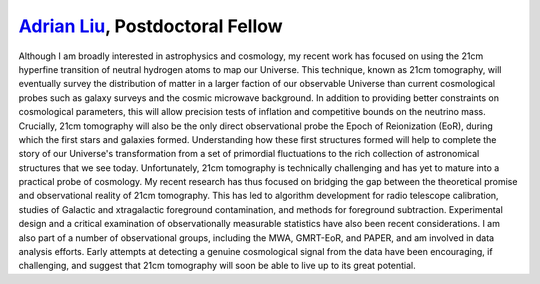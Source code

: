 .. title: Adrian Liu
.. slug: adrian-liu
.. date: 2012-11-26 19:57:21
.. tags: 
.. description: 


`Adrian Liu <http://bccp.berkeley.edu/aliu.html>`__, Postdoctoral Fellow
~~~~~~~~~~~~~~~~~~~~~~~~~~~~~~~~~~~~~~~~~~~~~~~~~~~~~~~~~~~~~~~~~~~~~~~~

|Adrian Liu, BCCP Postdoctoral Fellow|\ Although I am broadly interested
in astrophysics and cosmology, my recent work has focused on using the
21cm hyperfine transition of neutral hydrogen atoms to map our Universe.
This technique, known as 21cm tomography, will eventually survey the
distribution of matter in a larger faction of our observable Universe
than current cosmological probes such as galaxy surveys and the cosmic
microwave background. In addition to providing better constraints on
cosmological parameters, this will allow precision tests of inflation
and competitive bounds on the neutrino mass. Crucially, 21cm tomography
will also be the only direct observational probe the Epoch of
Reionization (EoR), during which the first stars and galaxies formed.
Understanding how these first structures formed will help to complete
the story of our Universe's transformation from a set of primordial
fluctuations to the rich collection of astronomical structures that we
see today. Unfortunately, 21cm tomography is technically challenging and
has yet to mature into a practical probe of cosmology. My recent
research has thus focused on bridging the gap between the theoretical
promise and observational reality of 21cm tomography. This has led to
algorithm development for radio telescope calibration, studies of
Galactic and xtragalactic foreground contamination, and methods
for foreground subtraction. Experimental design and a critical
examination of observationally measurable statistics have also been
recent considerations. I am also part of a number of observational
groups, including the MWA, GMRT-EoR, and PAPER, and am involved in data
analysis efforts. Early attempts at detecting a genuine cosmological
signal from the data have been encouraging, if challenging, and suggest
that 21cm tomography will soon be able to live up to its great
potential.

.. |Adrian Liu, BCCP Postdoctoral Fellow| image:: http://bccp.berkeley.edu/new/wp-content/uploads/2012/10/AdrianLiu.png
   :target: http://bccp.berkeley.edu/new/wp-content/uploads/2012/10/AdrianLiu.png
